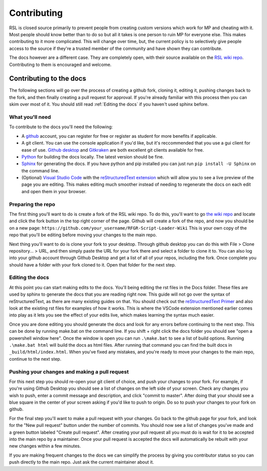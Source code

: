 Contributing
********************************************************
RSL is closed source primarily to prevent people from creating custom versions which work for MP and cheating with it. Most people should know better than to do so but all it takes is one person to ruin MP for everyone else. This makes contributing to it more complicated. This will change over time, but, the current policy is to selectively give people access to the source if they're a trusted member of the community and have shown they can contribute.

The docs however are a different case. They are completely open, with their source available on the `RSL wiki repo <https://github.com/Moneyl/RFGR-Script-Loader-Wiki>`_. Contributing to them is encouraged and welcome.

Contributing to the docs
========================================================
The following sections will go over the process of creating a github fork, cloning it, editing it, pushing changes back to the fork, and then finally creating a pull request for approval. If you're already familiar with this process then you can skim over most of it. You should still read :ref:`Editing the docs` if you haven't used sphinx before.

What you'll need
--------------------------------------------------------
To contribute to the docs you'll need the following:

- A `github <www.github.com>`_ account, you can register for free or register as student for more benefits if applicable.
- A git client. You can use the console application if you'd like, but it's reccommended that you use a gui client for ease of use. `Github desktop <https://desktop.github.com/>`_ and `Gitkraken <https://www.gitkraken.com/>`_ are both excellent git clients available for free.
- `Python <https://www.python.org/>`_ for building the docs locally. The latest version should be fine.
- `Sphinx <https://www.sphinx-doc.org/en/master/>`_ for generating the docs. If you have python and pip installed you can just run ``pip install -U Sphinx`` on the command line.
- (Optional) `Visual Studio Code <https://code.visualstudio.com/>`_ with the `reStructuredText extension <https://marketplace.visualstudio.com/items?itemName=lextudio.restructuredtext>`_ which will allow you to see a live preview of the page you are editing. This makes editing much smoother instead of needing to regenerate the docs on each edit and open them in your browser.

Preparing the repo
----------------------------------------------------------
The first thing you'll want to do is create a fork of the RSL wiki repo. To do this, you'll want to go `the wiki repo <https://github.com/Moneyl/RFGR-Script-Loader-Wiki>`_ and locate and click the fork button in the top right corner of the page. Github will create a fork of the repo, and now you should be on a new page: ``https://github.com/your_username/RFGR-Script-Loader-Wiki`` This is your own copy of the repo that you'll be editing before moving your changes to the main repo.

Next thing you'll want to do is clone your fork to your desktop. Through github desktop you can do this with File > Clone repository... > URL, and then simply paste the URL for your fork there and select a folder to clone it to. You can also log into your github account through Github Desktop and get a list of all of your repos, including the fork. Once complete you should have a folder with your fork cloned to it. Open that folder for the next step.

.. _EditingDocs:
Editing the docs
------------------------------------------------------------
At this point you can start making edits to the docs. You'll being editing the rst files in the Docs folder. These files are used by sphinx to generate the docs that you are reading right now. This guide will not go over the syntax of reStructuredText, as there are many existing guides on that. You should check out the `reStructuredText Primer <https://www.sphinx-doc.org/en/master/usage/restructuredtext/basics.html>`_ and also look at the existing rst files for examples of how it works. This is where the VSCode extension mentioned earlier comes into play as it lets you see the effect of your edits live, which makes learning the syntax much easier.

Once you are done editing you should generate the docs and look for any errors before continuing to the next step. This can be done by running make.bat on the command line. If you shift + right click the docs folder you should see "open a powershell window here". Once the window is open you can run ``.\make.bat`` to see a list of build options. Running ``.\make.bat html`` will build the docs as html files. After running that command you can find the built docs in ``_build/html/index.html``. When you've fixed any mistakes, and you're ready to move your changes to the main repo, continue to the next step.

Pushing your changes and making a pull request
-------------------------------------------------------------
For this next step you should re-open your git client of choice, and push your changes to your fork. For example, if you're using Github Desktop you should see a list of changes on the left side of your screen. Check any changes you wish to push, enter a commit message and description, and click "commit to master". After doing that your should see a blue square in the center of your screen asking if you'd like to push to origin. Do so to push your changes to your fork on github.

For the final step you'll want to make a pull request with your changes. Go back to the github page for your fork, and look for the "New pull request" button under the number of commits. You should now see a list of changes you've made and a green button labeled "Create pull request". After creating your pull request all you must do is wait for it to be accepted into the main repo by a maintainer. Once your pull request is accepted the docs will automatically be rebuilt with your new changes within a few minutes. 

If you are making frequent changes to the docs we can simplify the process by giving you contributor status so you can push directly to the main repo. Just ask the current maintainer about it.